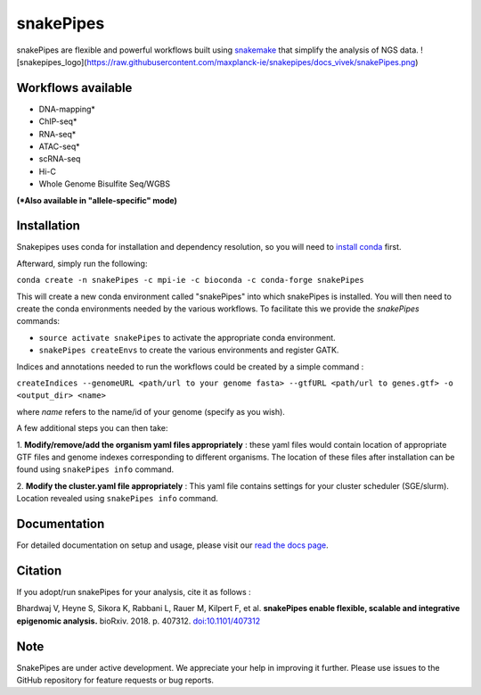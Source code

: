 ===========================================================
snakePipes
===========================================================

.. image:: https://readthedocs.org/projects/snakepipes/badge/?version=latest
    :target: http://snakepipes.readthedocs.io/en/latest/?badge=latest
    :alt: Documentation Status

.. image:: https://travis-ci.org/maxplanck-ie/snakepipes.svg?branch=develop
    :target: https://travis-ci.org/maxplanck-ie/snakepipes
    :alt: Build Staus

.. image:: https://zenodo.org/badge/54579435.svg
    :target: https://zenodo.org/badge/latestdoi/54579435
    :alt: Citation


snakePipes are flexible and powerful workflows built using `snakemake <snakemake.readthedocs.io>`__ that simplify the analysis of NGS data. ![snakepipes_logo](https://raw.githubusercontent.com/maxplanck-ie/snakepipes/docs_vivek/snakePipes.png)



Workflows available
--------------------

- DNA-mapping*
- ChIP-seq*
- RNA-seq*
- ATAC-seq*
- scRNA-seq
- Hi-C
- Whole Genome Bisulfite Seq/WGBS

**(*Also available in "allele-specific" mode)**

Installation
-------------

Snakepipes uses conda for installation and dependency resolution, so you will need to `install conda <https://conda.io/docs/user-guide/install/index.html>`__ first.

Afterward, simply run the following:

``conda create -n snakePipes -c mpi-ie -c bioconda -c conda-forge snakePipes``

This will create a new conda environment called "snakePipes" into which snakePipes is installed. You will then need to create the conda environments needed by the various workflows. To facilitate this we provide the `snakePipes` commands:

* ``source activate snakePipes`` to activate the appropriate conda environment.
* ``snakePipes createEnvs`` to create the various environments and register GATK.

Indices and annotations needed to run the workflows could be created by a simple command :

``createIndices --genomeURL <path/url to your genome fasta> --gtfURL <path/url to genes.gtf> -o <output_dir> <name>``

where `name` refers to the name/id of your genome (specify as you wish).

A few additional steps you can then take:

1. **Modify/remove/add the organism yaml files appropriately** : these yaml files would contain location of appropriate
GTF files and genome indexes corresponding to different organisms. The location of these files after installation can be
found using ``snakePipes info`` command.

2. **Modify the cluster.yaml file appropriately** : This yaml file contains settings for your cluster scheduler (SGE/slurm).
Location revealed using ``snakePipes info`` command.


Documentation
--------------

For detailed documentation on setup and usage, please visit our `read the docs page <https://snakepipes.readthedocs.io/en/latest/>`__.


Citation
-------------

If you adopt/run snakePipes for your analysis, cite it as follows :

Bhardwaj V, Heyne S, Sikora K, Rabbani L, Rauer M, Kilpert F, et al. **snakePipes enable flexible, scalable and integrative epigenomic analysis.** bioRxiv. 2018. p. 407312. `doi:10.1101/407312 <https://www.biorxiv.org/content/early/2018/09/04/407312>`__


Note
-------------

SnakePipes are under active development. We appreciate your help in improving it further. Please use issues to the GitHub repository for feature requests or bug reports.

